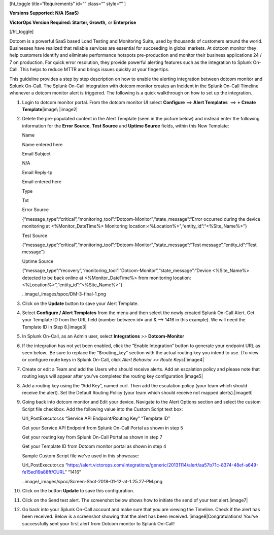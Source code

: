 [ht_toggle title=“Requirements” id=“” class=“” style=“” ]

**Versions Supported: N/A (SaaS)**

**VictorOps Version Required: Starter, Growth,** or **Enterprise**

[/ht_toggle]

Dotcom is a powerful SaaS based Load Testing and Monitoring Suite, used
by thousands of customers around the world. Businesses have realized
that reliable services are essential for succeeding in global markets.
At dotcom monitor they help customers identify and eliminate performance
hotspots pre-production and monitor their business applications 24 / 7
on production. For quick error resolution, they provide powerful
alerting features such as the integration to Splunk On-Call. This helps
to reduce MTTR and brings issues quickly at your fingertips.

This guideline provides a step by step description on how to enable the
alerting integration between dotcom monitor and Splunk On-Call. The
Splunk On-Call integration with dotcom monitor creates an Incident in
the Splunk On-Call Timeline whenever a dotcom monitor alert is
triggered. The following is a quick walkthrough on how to set up the
integration.

 

1.  Login to dotcom monitor portal. From the dotcom monitor UI select
    **Configure** ==> **Alert Templates**  ==> **+ Create
    Template**\ |image\ |image2|

2.  Delete the pre-populated content in the Alert Template (seen in the
    picture below) and instead enter the following information for the
    **Error Source**, **Test Source** and **Uptime Source** fields,
    within this New Template:

    .. raw:: html

       <table class="api-fields">

    .. raw:: html

       <tbody>

    .. raw:: html

       <tr>

    .. raw:: html

       <td colspan="1" rowspan="1">

    Name

    .. raw:: html

       </td>

    .. raw:: html

       <td colspan="1" rowspan="1">

    Name entered here

    .. raw:: html

       </td>

    .. raw:: html

       </tr>

    .. raw:: html

       <tr>

    .. raw:: html

       <td colspan="1" rowspan="1">

    Email Subject

    .. raw:: html

       </td>

    .. raw:: html

       <td colspan="1" rowspan="1">

    N/A

    .. raw:: html

       </td>

    .. raw:: html

       </tr>

    .. raw:: html

       <tr>

    .. raw:: html

       <td colspan="1" rowspan="1">

    Email Reply-tp

    .. raw:: html

       </td>

    .. raw:: html

       <td colspan="1" rowspan="1">

    Email entered here

    .. raw:: html

       </td>

    .. raw:: html

       </tr>

    .. raw:: html

       <tr>

    .. raw:: html

       <td colspan="1" rowspan="1">

    Type

    .. raw:: html

       </td>

    .. raw:: html

       <td colspan="1" rowspan="1">

    Txt

    .. raw:: html

       </td>

    .. raw:: html

       </tr>

    .. raw:: html

       <tr>

    .. raw:: html

       <td colspan="1" rowspan="1">

    Error Source

    .. raw:: html

       </td>

    .. raw:: html

       <td colspan="1" rowspan="1">

    {“message_type”:“critical”,“monitoring_tool”:“Dotcom-Monitor”,“state_message”:“Error
    occurred during the device monitoring at <%Monitor_DateTime%>
    Monitoring location:<%Location%>”,“entity_id”:“<%Site_Name%>”}

    .. raw:: html

       </td>

    .. raw:: html

       </tr>

    .. raw:: html

       <tr>

    .. raw:: html

       <td colspan="1" rowspan="1">

    Test Source

    .. raw:: html

       </td>

    .. raw:: html

       <td colspan="1" rowspan="1">

    {“message_type”:“critical”,“monitoring_tool”:“Dotcom-Monitor”,“state_message”:“Test
    message”,“entity_id”:“Test message”}

    .. raw:: html

       </td>

    .. raw:: html

       </tr>

    .. raw:: html

       <tr>

    .. raw:: html

       <td colspan="1" rowspan="1">

    Uptime Source

    .. raw:: html

       </td>

    .. raw:: html

       <td colspan="1" rowspan="1">

    {“message_type”:“recovery”,“monitoring_tool”:“Dotcom-Monitor”,“state_message”:“Device
    <%Site_Name%> detected to be back online at <%Monitor_DateTime%>
    from monitoring location: <%Location%>”,“entity_id”:“<%Site_Name%>”}

    .. raw:: html

       </td>

    .. raw:: html

       </tr>

    .. raw:: html

       </tbody>

    .. raw:: html

       </table>

    ..image/_images/spoc/DM-3-final-1.png

3.  Click on the **Update** button to save your Alert Template.

4.  Select **Configure / Alert Templates** from the menu and then select
    the newly created Splunk On-Call Alert. Get your Template ID from
    the URL field (number between id= and & –> 1416 in this example). We
    will need the Template ID in Step 8.\ |image3|

5.  In Splunk On-Call, as an Admin user, select **Integrations** *>>*
    **Dotcom-Monitor**

6.  If the integration has not yet been enabled, click the “Enable
    Integration” button to generate your endpoint URL as seen below.  Be
    sure to replace the “$routing_key” section with the actual routing
    key you intend to use. (To view or configure route keys in Splunk
    On-Call, click *Alert Behavior >> Route Keys*)\ |image4|

7.  Create or edit a Team and add the Users who should receive alerts.
    Add an escalation policy and please note that routing keys will
    appear after you've completed the routing key
    configuration.\ |image5|

8.  Add a routing key using the “Add Key”, named curl. Then add the
    escalation policy (your team which should receive the alert). Set
    the Default Routing Policy (your team which should receive not
    mapped alerts).\ |image6|

9.  Going back into dotcom monitor and Edit your device. Navigate to the
    Alert Options section and select the custom Script file checkbox.
    Add the following value into the Custom Script text box:

    .. raw:: html

       <table>

    .. raw:: html

       <tbody>

    .. raw:: html

       <tr>

    .. raw:: html

       <td class="s27">

    .. container::

       .. container::

       Url_PostExecutor.cs “Service API Endpoint/Routing Key” “Template
       ID”

       .. container::

    .. raw:: html

       </td>

    .. raw:: html

       </tr>

    .. raw:: html

       </tbody>

    .. raw:: html

       </table>

    Get your Service API Endpoint from Splunk On-Call Portal as shown in
    step 5

    Get your routing key from Splunk On-Call Portal as shown in step 7

    Get your Template ID from Dotcom monitor portal as shown in step 4

    .. raw:: html

       <table>

    .. raw:: html

       <tbody>

    .. raw:: html

       <tr>

    .. raw:: html

       <td>

    .. container::

    .. container::

       .. raw:: html

          <p class="p1">

       Sample Custom Script file we've used in this showcase:

       .. raw:: html

          </p>

       .. raw:: html

          <p class="p1">

       Url_PostExecutor.cs
       “https://alert.victorops.com/integrations/generic/20131114/alert/aa57b71c-8374-48ef-a649-fe15ed19a88ff/CURL”
       “1416”

       .. raw:: html

          </p>

       .. container::

    .. raw:: html

       </td>

    .. raw:: html

       </tr>

    .. raw:: html

       </tbody>

    .. raw:: html

       </table>

    ..image/_images/spoc/Screen-Shot-2018-01-12-at-1.25.27-PM.png

10. Click on the button **Update** to save this configuration.

11. Click on the Send test alert. The screenshot below shows how to
    initiate the send of your test alert.\ |image7|

12. Go back into your Splunk On-Call account and make sure that you are
    viewing the Timeline. Check if the alert has been received. Below is
    a screenshot showing that the alert has been received.
    |image8|\ Congratulations! You've successfully sent your first alert
    from Dotcom monitor to Splunk On-Call!

.. |image1/_images/spoc/DM-1-final-1.png
.. |image2/_images/spoc/DM-2-final-2.png
.. |image3/_images/spoc/DM-url-skitch.png
.. |image4/_images/spoc/Dotcom-Monitor-VO2-8-final.png
.. |image5/_images/spoc/Screen-Shot-2018-01-12-at-1.46.46-PM.png
.. |image6/_images/spoc/Screen-Shot-2018-01-12-at-1.13.51-PM.png
.. |image7|/_images/spoc/Screen-Shot-2018-01-12-at-1.31.35-PM.png
.. |image8images/Screen-Shot-2018-01-12-at-1.34.17-PM.png
